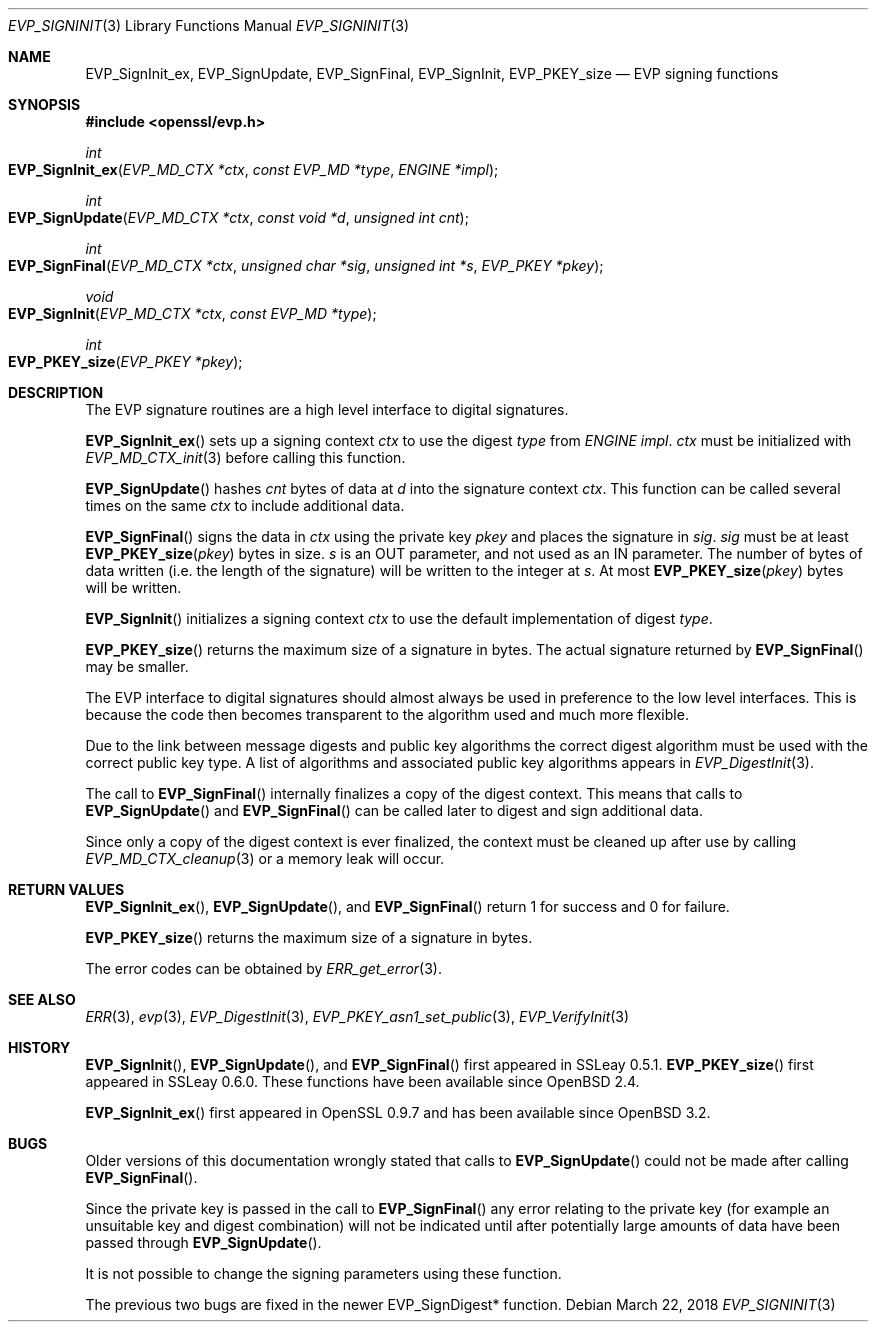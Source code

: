 .\"	$OpenBSD: EVP_SignInit.3,v 1.7 2018/03/22 21:08:22 schwarze Exp $
.\"	OpenSSL b97fdb57 Nov 11 09:33:09 2016 +0100
.\"
.\" This file was written by Dr. Stephen Henson <steve@openssl.org>.
.\" Copyright (c) 2000-2002, 2005, 2006, 2014-2016 The OpenSSL Project.
.\" All rights reserved.
.\"
.\" Redistribution and use in source and binary forms, with or without
.\" modification, are permitted provided that the following conditions
.\" are met:
.\"
.\" 1. Redistributions of source code must retain the above copyright
.\"    notice, this list of conditions and the following disclaimer.
.\"
.\" 2. Redistributions in binary form must reproduce the above copyright
.\"    notice, this list of conditions and the following disclaimer in
.\"    the documentation and/or other materials provided with the
.\"    distribution.
.\"
.\" 3. All advertising materials mentioning features or use of this
.\"    software must display the following acknowledgment:
.\"    "This product includes software developed by the OpenSSL Project
.\"    for use in the OpenSSL Toolkit. (http://www.openssl.org/)"
.\"
.\" 4. The names "OpenSSL Toolkit" and "OpenSSL Project" must not be used to
.\"    endorse or promote products derived from this software without
.\"    prior written permission. For written permission, please contact
.\"    openssl-core@openssl.org.
.\"
.\" 5. Products derived from this software may not be called "OpenSSL"
.\"    nor may "OpenSSL" appear in their names without prior written
.\"    permission of the OpenSSL Project.
.\"
.\" 6. Redistributions of any form whatsoever must retain the following
.\"    acknowledgment:
.\"    "This product includes software developed by the OpenSSL Project
.\"    for use in the OpenSSL Toolkit (http://www.openssl.org/)"
.\"
.\" THIS SOFTWARE IS PROVIDED BY THE OpenSSL PROJECT ``AS IS'' AND ANY
.\" EXPRESSED OR IMPLIED WARRANTIES, INCLUDING, BUT NOT LIMITED TO, THE
.\" IMPLIED WARRANTIES OF MERCHANTABILITY AND FITNESS FOR A PARTICULAR
.\" PURPOSE ARE DISCLAIMED.  IN NO EVENT SHALL THE OpenSSL PROJECT OR
.\" ITS CONTRIBUTORS BE LIABLE FOR ANY DIRECT, INDIRECT, INCIDENTAL,
.\" SPECIAL, EXEMPLARY, OR CONSEQUENTIAL DAMAGES (INCLUDING, BUT
.\" NOT LIMITED TO, PROCUREMENT OF SUBSTITUTE GOODS OR SERVICES;
.\" LOSS OF USE, DATA, OR PROFITS; OR BUSINESS INTERRUPTION)
.\" HOWEVER CAUSED AND ON ANY THEORY OF LIABILITY, WHETHER IN CONTRACT,
.\" STRICT LIABILITY, OR TORT (INCLUDING NEGLIGENCE OR OTHERWISE)
.\" ARISING IN ANY WAY OUT OF THE USE OF THIS SOFTWARE, EVEN IF ADVISED
.\" OF THE POSSIBILITY OF SUCH DAMAGE.
.\"
.Dd $Mdocdate: March 22 2018 $
.Dt EVP_SIGNINIT 3
.Os
.Sh NAME
.Nm EVP_SignInit_ex ,
.Nm EVP_SignUpdate ,
.Nm EVP_SignFinal ,
.Nm EVP_SignInit ,
.Nm EVP_PKEY_size
.Nd EVP signing functions
.Sh SYNOPSIS
.In openssl/evp.h
.Ft int
.Fo EVP_SignInit_ex
.Fa "EVP_MD_CTX *ctx"
.Fa "const EVP_MD *type"
.Fa "ENGINE *impl"
.Fc
.Ft int
.Fo EVP_SignUpdate
.Fa "EVP_MD_CTX *ctx"
.Fa "const void *d"
.Fa "unsigned int cnt"
.Fc
.Ft int
.Fo EVP_SignFinal
.Fa "EVP_MD_CTX *ctx"
.Fa "unsigned char *sig"
.Fa "unsigned int *s"
.Fa "EVP_PKEY *pkey"
.Fc
.Ft void
.Fo EVP_SignInit
.Fa "EVP_MD_CTX *ctx"
.Fa "const EVP_MD *type"
.Fc
.Ft int
.Fo EVP_PKEY_size
.Fa "EVP_PKEY *pkey"
.Fc
.Sh DESCRIPTION
The EVP signature routines are a high level interface to digital
signatures.
.Pp
.Fn EVP_SignInit_ex
sets up a signing context
.Fa ctx
to use the digest
.Fa type
from
.Vt ENGINE
.Fa impl .
.Fa ctx
must be initialized with
.Xr EVP_MD_CTX_init 3
before calling this function.
.Pp
.Fn EVP_SignUpdate
hashes
.Fa cnt
bytes of data at
.Fa d
into the signature context
.Fa ctx .
This function can be called several times on the same
.Fa ctx
to include additional data.
.Pp
.Fn EVP_SignFinal
signs the data in
.Fa ctx
using the private key
.Fa pkey
and places the signature in
.Fa sig .
.Fa sig
must be at least
.Fn EVP_PKEY_size pkey
bytes in size.
.Fa s
is an OUT parameter, and not used as an IN parameter.
The number of bytes of data written (i.e.\&
the length of the signature) will be written to the integer at
.Fa s .
At most
.Fn EVP_PKEY_size pkey
bytes will be written.
.Pp
.Fn EVP_SignInit
initializes a signing context
.Fa ctx
to use the default implementation of digest
.Fa type .
.Pp
.Fn EVP_PKEY_size
returns the maximum size of a signature in bytes.
The actual signature returned by
.Fn EVP_SignFinal
may be smaller.
.Pp
The EVP interface to digital signatures should almost always be
used in preference to the low level interfaces.
This is because the code then becomes transparent to the algorithm used
and much more flexible.
.Pp
Due to the link between message digests and public key algorithms the
correct digest algorithm must be used with the correct public key type.
A list of algorithms and associated public key algorithms appears in
.Xr EVP_DigestInit 3 .
.Pp
The call to
.Fn EVP_SignFinal
internally finalizes a copy of the digest context.
This means that calls to
.Fn EVP_SignUpdate
and
.Fn EVP_SignFinal
can be called later to digest and sign additional data.
.Pp
Since only a copy of the digest context is ever finalized, the context
must be cleaned up after use by calling
.Xr EVP_MD_CTX_cleanup 3
or a memory leak will occur.
.Sh RETURN VALUES
.Fn EVP_SignInit_ex ,
.Fn EVP_SignUpdate ,
and
.Fn EVP_SignFinal
return 1 for success and 0 for failure.
.Pp
.Fn EVP_PKEY_size
returns the maximum size of a signature in bytes.
.Pp
The error codes can be obtained by
.Xr ERR_get_error 3 .
.Sh SEE ALSO
.Xr ERR 3 ,
.Xr evp 3 ,
.Xr EVP_DigestInit 3 ,
.Xr EVP_PKEY_asn1_set_public 3 ,
.Xr EVP_VerifyInit 3
.Sh HISTORY
.Fn EVP_SignInit ,
.Fn EVP_SignUpdate ,
and
.Fn EVP_SignFinal
first appeared in SSLeay 0.5.1.
.Fn EVP_PKEY_size
first appeared in SSLeay 0.6.0.
These functions have been available since
.Ox 2.4 .
.Pp
.Fn EVP_SignInit_ex
first appeared in OpenSSL 0.9.7 and has been available since
.Ox 3.2 .
.Sh BUGS
Older versions of this documentation wrongly stated that calls to
.Fn EVP_SignUpdate
could not be made after calling
.Fn EVP_SignFinal .
.Pp
Since the private key is passed in the call to
.Fn EVP_SignFinal
any error relating to the private key (for example an unsuitable key and
digest combination) will not be indicated until after potentially large
amounts of data have been passed through
.Fn EVP_SignUpdate .
.Pp
It is not possible to change the signing parameters using these
function.
.Pp
The previous two bugs are fixed in the newer EVP_SignDigest* function.
